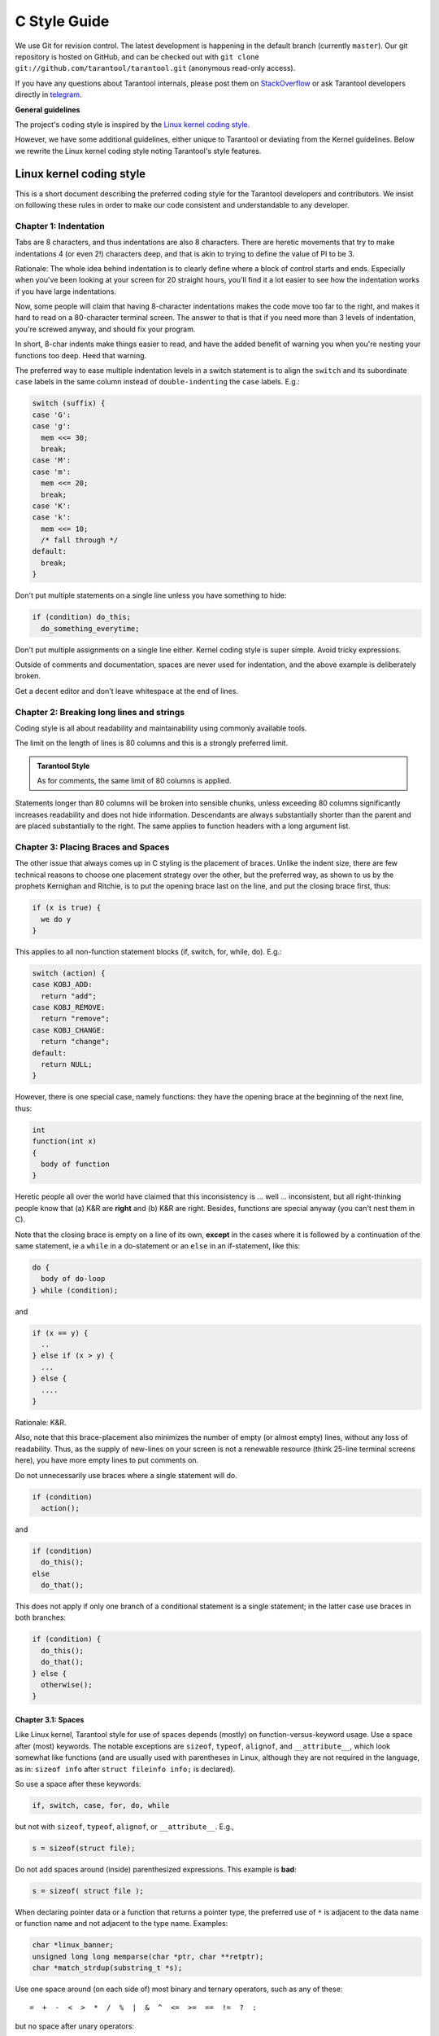 ================================================================================
                                C Style Guide
================================================================================

We use Git for revision control. The latest development is happening in the
default branch (currently ``master``). Our git repository is hosted on GitHub,
and can be checked out with ``git clone git://github.com/tarantool/tarantool.git``
(anonymous read-only access).

If you have any questions about Tarantool internals, please post them on
`StackOverflow <https://stackoverflow.com/questions/tagged/tarantool>`_ or
ask Tarantool developers directly in `telegram <http://telegram.me/tarantool>`_.

**General guidelines**

The project's coding style is inspired by the `Linux kernel coding style
<https://www.kernel.org/doc/html/v4.10/process/coding-style.html>`_.

However, we have some additional guidelines, either unique to Tarantool or
deviating from the Kernel guidelines. Below we rewrite the Linux kernel
coding style noting Tarantool's style features.

--------------------------------------------------------------------------------
                           Linux kernel coding style
--------------------------------------------------------------------------------

This is a short document describing the preferred coding style for the
Tarantool developers and contributors. We insist on following these rules
in order to make our code consistent and understandable to any developer.

~~~~~~~~~~~~~~~~~~~~~~~~~~~~~~~~~~~~~~~~~~~~~~~~~~~~~~~~~~~~~~~~~~~~~~~~~~~~~~~~
Chapter 1: Indentation
~~~~~~~~~~~~~~~~~~~~~~~~~~~~~~~~~~~~~~~~~~~~~~~~~~~~~~~~~~~~~~~~~~~~~~~~~~~~~~~~

Tabs are 8 characters, and thus indentations are
also 8 characters. There are heretic movements that try to make indentations
4 (or even 2!) characters deep, and that is akin to trying to define the
value of PI to be 3.

Rationale: The whole idea behind indentation is to clearly define where
a block of control starts and ends. Especially when you've been looking
at your screen for 20 straight hours, you'll find it a lot easier to see
how the indentation works if you have large indentations.

Now, some people will claim that having 8-character indentations makes
the code move too far to the right, and makes it hard to read on a
80-character terminal screen. The answer to that is that if you need
more than 3 levels of indentation, you're screwed anyway, and should fix
your program.

In short, 8-char indents make things easier to read, and have the added
benefit of warning you when you're nesting your functions too deep.
Heed that warning.

The preferred way to ease multiple indentation levels in a switch statement is
to align the ``switch`` and its subordinate ``case`` labels in the same column
instead of ``double-indenting`` the ``case`` labels. E.g.:

..  code-block:: c

    switch (suffix) {
    case 'G':
    case 'g':
      mem <<= 30;
      break;
    case 'M':
    case 'm':
      mem <<= 20;
      break;
    case 'K':
    case 'k':
      mem <<= 10;
      /* fall through */
    default:
      break;
    }

Don't put multiple statements on a single line unless you have
something to hide:

..  code-block:: c

    if (condition) do_this;
      do_something_everytime;

Don't put multiple assignments on a single line either. Kernel coding style
is super simple. Avoid tricky expressions.

Outside of comments and documentation, spaces are never
used for indentation, and the above example is deliberately broken.

Get a decent editor and don't leave whitespace at the end of lines.

~~~~~~~~~~~~~~~~~~~~~~~~~~~~~~~~~~~~~~~~~~~~~~~~~~~~~~~~~~~~~~~~~~~~~~~~~~~~~~~~
Chapter 2: Breaking long lines and strings
~~~~~~~~~~~~~~~~~~~~~~~~~~~~~~~~~~~~~~~~~~~~~~~~~~~~~~~~~~~~~~~~~~~~~~~~~~~~~~~~

Coding style is all about readability and maintainability using commonly
available tools.

The limit on the length of lines is 80 columns and this is a strongly
preferred limit.

..  admonition:: Tarantool Style
    :class: FACT

    As for comments, the same limit of 80 columns is applied.

Statements longer than 80 columns will be broken into sensible chunks, unless
exceeding 80 columns significantly increases readability and does not hide
information. Descendants are always substantially shorter than the parent and
are placed substantially to the right. The same applies to function headers
with a long argument list.

~~~~~~~~~~~~~~~~~~~~~~~~~~~~~~~~~~~~~~~~~~~~~~~~~~~~~~~~~~~~~~~~~~~~~~~~~~~~~~~~
Chapter 3: Placing Braces and Spaces
~~~~~~~~~~~~~~~~~~~~~~~~~~~~~~~~~~~~~~~~~~~~~~~~~~~~~~~~~~~~~~~~~~~~~~~~~~~~~~~~

The other issue that always comes up in C styling is the placement of
braces. Unlike the indent size, there are few technical reasons to
choose one placement strategy over the other, but the preferred way, as
shown to us by the prophets Kernighan and Ritchie, is to put the opening
brace last on the line, and put the closing brace first, thus:

..  code-block:: c

    if (x is true) {
      we do y
    }

This applies to all non-function statement blocks (if, switch, for,
while, do). E.g.:

..  code-block:: c

    switch (action) {
    case KOBJ_ADD:
      return "add";
    case KOBJ_REMOVE:
      return "remove";
    case KOBJ_CHANGE:
      return "change";
    default:
      return NULL;
    }

However, there is one special case, namely functions: they have the
opening brace at the beginning of the next line, thus:

..  code-block:: c

    int
    function(int x)
    {
      body of function
    }

Heretic people all over the world have claimed that this inconsistency
is ... well ... inconsistent, but all right-thinking people know that
(a) K&R are **right** and (b) K&R are right. Besides, functions are
special anyway (you can't nest them in C).

Note that the closing brace is empty on a line of its own, **except** in
the cases where it is followed by a continuation of the same statement,
ie a ``while`` in a do-statement or an ``else`` in an if-statement, like
this:

..  code-block:: c

    do {
      body of do-loop
    } while (condition);

and

..  code-block:: c

    if (x == y) {
      ..
    } else if (x > y) {
      ...
    } else {
      ....
    }

Rationale: K&R.

Also, note that this brace-placement also minimizes the number of empty
(or almost empty) lines, without any loss of readability. Thus, as the
supply of new-lines on your screen is not a renewable resource (think
25-line terminal screens here), you have more empty lines to put
comments on.

Do not unnecessarily use braces where a single statement will do.

..  code-block:: c

    if (condition)
      action();

and

..  code-block:: none

    if (condition)
      do_this();
    else
      do_that();

This does not apply if only one branch of a conditional statement is a single
statement; in the latter case use braces in both branches:

..  code-block:: c

    if (condition) {
      do_this();
      do_that();
    } else {
      otherwise();
    }

********************************************************************************
Chapter 3.1: Spaces
********************************************************************************

Like Linux kernel, Tarantool style for use of spaces depends (mostly) on
function-versus-keyword usage. Use a space after (most) keywords. The
notable exceptions are ``sizeof``, ``typeof``, ``alignof``, and ``__attribute__``,
which look somewhat like functions (and are usually used with parentheses in Linux,
although they are not required in the language, as in: ``sizeof info`` after
``struct fileinfo info;`` is declared).

So use a space after these keywords:

..  code-block:: c

    if, switch, case, for, do, while

but not with ``sizeof``, ``typeof``, ``alignof``, or ``__attribute__``. E.g.,

..  code-block:: c

    s = sizeof(struct file);

Do not add spaces around (inside) parenthesized expressions. This example is
**bad**:

..  code-block:: c

    s = sizeof( struct file );

When declaring pointer data or a function that returns a pointer type, the
preferred use of ``*`` is adjacent to the data name or function name and not
adjacent to the type name. Examples:

..  code-block:: c

    char *linux_banner;
    unsigned long long memparse(char *ptr, char **retptr);
    char *match_strdup(substring_t *s);

Use one space around (on each side of) most binary and ternary operators,
such as any of these::

    =  +  -  <  >  *  /  %  |  &  ^  <=  >=  ==  !=  ?  :

but no space after unary operators::

    &  *  +  -  ~  !  sizeof  typeof  alignof  __attribute__  defined

no space before the postfix increment & decrement unary operators::

    ++  --

no space after the prefix increment & decrement unary operators::

    ++  --

and no space around the ``.`` and ``->`` structure member operators.

..  admonition:: Tarantool Style
    :class: FACT

    Do not split a cast operator from its argument with a whitespace,
    e.g. ``(ssize_t)inj->iparam``.

Do not leave trailing whitespace at the ends of lines. Some editors with
``smart`` indentation will insert whitespace at the beginning of new lines as
appropriate, so you can start typing the next line of code right away.
However, some such editors do not remove the whitespace if you end up not
putting a line of code there, such as if you leave a blank line. As a result,
you end up with lines containing trailing whitespace.

Git will warn you about patches that introduce trailing whitespace, and can
optionally strip the trailing whitespace for you; however, if applying a series
of patches, this may make later patches in the series fail by changing their
context lines.

~~~~~~~~~~~~~~~~~~~~~~~~~~~~~~~~~~~~~~~~~~~~~~~~~~~~~~~~~~~~~~~~~~~~~~~~~~~~~~~~
Chapter 4: Naming
~~~~~~~~~~~~~~~~~~~~~~~~~~~~~~~~~~~~~~~~~~~~~~~~~~~~~~~~~~~~~~~~~~~~~~~~~~~~~~~~

C is a Spartan language, and so should your naming be. Unlike Modula-2
and Pascal programmers, C programmers do not use cute names like
ThisVariableIsATemporaryCounter. A C programmer would call that
variable ``tmp``, which is much easier to write, and not the least more
difficult to understand.

HOWEVER, while mixed-case names are frowned upon, descriptive names for
global variables are a must. To call a global function ``foo`` is a
shooting offense.

GLOBAL variables (to be used only if you **really** need them) need to
have descriptive names, as do global functions. If you have a function
that counts the number of active users, you should call that
``count_active_users()`` or similar, you should **not** call it ``cntusr()``.

Encoding the type of a function into the name (so-called Hungarian
notation) is brain damaged - the compiler knows the types anyway and can
check those, and it only confuses the programmer. No wonder MicroSoft
makes buggy programs.

LOCAL variable names should be short, and to the point. If you have
some random integer loop counter, it should probably be called ``i``.
Calling it ``loop_counter`` is non-productive, if there is no chance of it
being mis-understood. Similarly, ``tmp`` can be just about any type of
variable that is used to hold a temporary value.

If you are afraid to mix up your local variable names, you have another
problem, which is called the function-growth-hormone-imbalance syndrome.
See chapter 6 (Functions).

..  admonition:: Tarantool Style
    :class: FACT

    For function naming we have a convention is to use:

    *    ``new``/``delete`` for functions which
         allocate + initialize and destroy + deallocate an object,
    *    ``create``/``destroy`` for functions which initialize/destroy an object
         but do not handle memory management,
    *    ``init``/``free`` for functions which initialize/destroy libraries and subsystems.

~~~~~~~~~~~~~~~~~~~~~~~~~~~~~~~~~~~~~~~~~~~~~~~~~~~~~~~~~~~~~~~~~~~~~~~~~~~~~~~~
Chapter 5: Typedefs
~~~~~~~~~~~~~~~~~~~~~~~~~~~~~~~~~~~~~~~~~~~~~~~~~~~~~~~~~~~~~~~~~~~~~~~~~~~~~~~~

Please don't use things like ``vps_t``.
It's a **mistake** to use typedef for structures and pointers. When you see a

..  code-block:: c

    vps_t a;

in the source, what does it mean?
In contrast, if it says

..  code-block:: c

    struct virtual_container *a;

you can actually tell what ``a`` is.

Lots of people think that typedefs ``help readability``. Not so. They are
useful only for:

#.  totally opaque objects (where the typedef is actively used to **hide**
    what the object is).

    Example: ``pte_t`` etc. opaque objects that you can only access using
    the proper accessor functions.

    ..  note::

        Opaqueness and ``accessor functions`` are not good in themselves.
        The reason we have them for things like pte_t etc. is that there
        really is absolutely **zero** portably accessible information there.

#.  Clear integer types, where the abstraction **helps** avoid confusion
    whether it is ``int`` or ``long``.

    u8/u16/u32 are perfectly fine typedefs, although they fit into
    point 4 better than here.

    ..  note::

        Again - there needs to be a **reason** for this. If something is
        ``unsigned long``, then there's no reason to do
        typedef unsigned long myflags_t;

    but if there is a clear reason for why it under certain circumstances
    might be an ``unsigned int`` and under other configurations might be
    ``unsigned long``, then by all means go ahead and use a typedef.

#.  when you use sparse to literally create a **new** type for
    type-checking.

#.  New types which are identical to standard C99 types, in certain
    exceptional circumstances.

    Although it would only take a short amount of time for the eyes and
    brain to become accustomed to the standard types like ``uint32_t``,
    some people object to their use anyway.

    Therefore, the Linux-specific ``u8/u16/u32/u64`` types and their
    signed equivalents which are identical to standard types are
    permitted -- although they are not mandatory in new code of your
    own.

    When editing existing code which already uses one or the other set
    of types, you should conform to the existing choices in that code.

Maybe there are other cases too, but the rule should basically be to NEVER
EVER use a typedef unless you can clearly match one of those rules.

In general, a pointer, or a struct that has elements that can reasonably
be directly accessed should **never** be a typedef.

~~~~~~~~~~~~~~~~~~~~~~~~~~~~~~~~~~~~~~~~~~~~~~~~~~~~~~~~~~~~~~~~~~~~~~~~~~~~~~~~
Chapter 6: Functions
~~~~~~~~~~~~~~~~~~~~~~~~~~~~~~~~~~~~~~~~~~~~~~~~~~~~~~~~~~~~~~~~~~~~~~~~~~~~~~~~

Functions should be short and sweet, and do just one thing. They should
fit on one or two screenfuls of text (the ISO/ANSI screen size is 80x24,
as we all know), and do one thing and do that well.

The maximum length of a function is inversely proportional to the
complexity and indentation level of that function. So, if you have a
conceptually simple function that is just one long (but simple)
case-statement, where you have to do lots of small things for a lot of
different cases, it's OK to have a longer function.

However, if you have a complex function, and you suspect that a
less-than-gifted first-year high-school student might not even
understand what the function is all about, you should adhere to the
maximum limits all the more closely. Use helper functions with
descriptive names (you can ask the compiler to in-line them if you think
it's performance-critical, and it will probably do a better job of it
than you would have done).

Another measure of the function is the number of local variables. They
shouldn't exceed 5-10, or you're doing something wrong. Re-think the
function, and split it into smaller pieces. A human brain can
generally easily keep track of about 7 different things, anything more
and it gets confused. You know you're brilliant, but maybe you'd like
to understand what you did 2 weeks from now.

In function prototypes, include parameter names with their data types.
Although this is not required by the C language, it is preferred in Linux
because it is a simple way to add valuable information for the reader.

..  admonition:: Tarantool Style
    :class: FACT

    Note that in Tarantool, we place the function return type on the
    line before the name and signature.

~~~~~~~~~~~~~~~~~~~~~~~~~~~~~~~~~~~~~~~~~~~~~~~~~~~~~~~~~~~~~~~~~~~~~~~~~~~~~~~~
Chapter 7: Centralized exiting of functions
~~~~~~~~~~~~~~~~~~~~~~~~~~~~~~~~~~~~~~~~~~~~~~~~~~~~~~~~~~~~~~~~~~~~~~~~~~~~~~~~

Albeit deprecated by some people, the equivalent of the goto statement is
used frequently by compilers in form of the unconditional jump instruction.

The goto statement comes in handy when a function exits from multiple
locations and some common work such as cleanup has to be done. If there is no
cleanup needed then just return directly.

Choose label names which say what the goto does or why the goto exists. An
example of a good name could be ``out_free_buffer:`` if the goto frees ``buffer``.
Avoid using GW-BASIC names like ``err1:`` and ``err2:``, as you would have to
renumber them if you ever add or remove exit paths, and they make correctness
difficult to verify anyway.

The rationale for using gotos is:

- unconditional statements are easier to understand and follow
- nesting is reduced
- errors by not updating individual exit points when making
  modifications are prevented
- saves the compiler work to optimize redundant code away ;)

..  code-block:: c

    int
    fun(int a)
    {
      int result = 0;
      char *buffer;

      buffer = kmalloc(SIZE, GFP_KERNEL);
      if (!buffer)
        return -ENOMEM;

      if (condition1) {
        while (loop1) {
          ...
        }
        result = 1;
        goto out_free_buffer;
      }
      ...
    out_free_buffer:
      kfree(buffer);
      return result;
    }

A common type of bug to be aware of is ``one err bugs`` which look like this:

..  code-block:: c

    err:
      kfree(foo->bar);
      kfree(foo);
      return ret;

The bug in this code is that on some exit paths ``foo`` is NULL. Normally the
fix for this is to split it up into two error labels ``err_free_bar:`` and
``err_free_foo:``:

..  code-block:: c

    err_free_bar:
     kfree(foo->bar);
    err_free_foo:
     kfree(foo);
     return ret;

Ideally you should simulate errors to test all exit paths.

~~~~~~~~~~~~~~~~~~~~~~~~~~~~~~~~~~~~~~~~~~~~~~~~~~~~~~~~~~~~~~~~~~~~~~~~~~~~~~~~
Chapter 8: Commenting
~~~~~~~~~~~~~~~~~~~~~~~~~~~~~~~~~~~~~~~~~~~~~~~~~~~~~~~~~~~~~~~~~~~~~~~~~~~~~~~~

Comments are good, but there is also a danger of over-commenting. NEVER
try to explain HOW your code works in a comment: it's much better to
write the code so that the **working** is obvious, and it's a waste of
time to explain badly written code.

Generally, you want your comments to tell WHAT your code does, not HOW.
Also, try to avoid putting comments inside a function body: if the
function is so complex that you need to separately comment parts of it,
you should probably go back to chapter 6 for a while. You can make
small comments to note or warn about something particularly clever (or
ugly), but try to avoid excess. Instead, put the comments at the head
of the function, telling people what it does, and possibly WHY it does
it.

..  admonition:: Tarantool Style
    :class: FACT

    When commenting the Tarantool C API functions, please use Doxygen comment format,
    Javadoc flavor, i.e. `@tag` rather than `\\tag`.
    The main tags in use are ``@param``, ``@retval``, ``@return``, ``@see``,
    ``@note`` and ``@todo``.

    Every function, except perhaps a very short and obvious one, should have a
    comment. A sample function comment may look like below:

    ..  code-block:: c

        /**
         * Write all data to a descriptor.
         *
         * This function is equivalent to 'write', except it would ensure
         * that all data is written to the file unless a non-ignorable
         * error occurs.
         *
         * @retval 0  Success
         * @retval  1  An error occurred (not EINTR)
         */
        static int
        write_all(int fd, void \*data, size_t len);

    It's also important to comment data types, whether they are basic types or
    derived ones. To this end, use just one data declaration per line (no commas
    for multiple data declarations). This leaves you room for a small comment on
    each item, explaining its use.

    Public structures and important structure members should be commented as well.

    In C comments out of functions and inside of functions should be different in
    how they are started. Everything else is wrong. Below are correct examples.
    ``/**`` comes for documentation comments, ``/*`` for local not documented comments.
    However the difference is vague already, so the rule is simple:
    out of function use ``/\**``, inside use ``/\*``.

    ..  code-block:: c

        /**
         * Out of function comment, option 1.
         */

        /** Out of function comment, option 2. */

        int
        function()
        {
            /* Comment inside function, option 1. */

            /*
             * Comment inside function, option 2.
             */
        }

    If a function has declaration and implementation separated, the function comment
    should be for the declaration. Usually in the header file. Don't duplicate the
    comment.

    A comment and the function signature should be synchronized. Double-check if the
    parameter names are the same as used in the comment, and mean the same.
    Especially when you change one of them - ensure you changed the other.

~~~~~~~~~~~~~~~~~~~~~~~~~~~~~~~~~~~~~~~~~~~~~~~~~~~~~~~~~~~~~~~~~~~~~~~~~~~~~~~~
Chapter 9: You've made a mess of it
~~~~~~~~~~~~~~~~~~~~~~~~~~~~~~~~~~~~~~~~~~~~~~~~~~~~~~~~~~~~~~~~~~~~~~~~~~~~~~~~

That's OK, we all do. You've probably been told by your long-time Unix
user helper that ``GNU emacs`` automatically formats the C sources for
you, and you've noticed that yes, it does do that, but the defaults it
uses are less than desirable (in fact, they are worse than random
typing - an infinite number of monkeys typing into GNU emacs would never
make a good program).

So, you can either get rid of GNU emacs, or change it to use saner
values. To do the latter, you can stick the following in your .emacs file:

..  code-block:: none

    (defun c-lineup-arglist-tabs-only (ignored)
      "Line up argument lists by tabs, not spaces"
      (let* ((anchor (c-langelem-pos c-syntactic-element))
             (column (c-langelem-2nd-pos c-syntactic-element))
             (offset (- (1+ column) anchor))
             (steps (floor offset c-basic-offset)))
        (* (max steps 1)
           c-basic-offset)))
    
    (add-hook 'c-mode-common-hook
              (lambda ()
                ;; Add kernel style
                (c-add-style
                 "linux-tabs-only"
                 '("linux" (c-offsets-alist
                            (arglist-cont-nonempty
                             c-lineup-gcc-asm-reg
                             c-lineup-arglist-tabs-only))))))
    
    (add-hook 'c-mode-hook
              (lambda ()
                (let ((filename (buffer-file-name)))
                  ;; Enable kernel mode for the appropriate files
                  (when (and filename
                             (string-match (expand-file-name "~/src/linux-trees")
                                           filename))
                    (setq indent-tabs-mode t)
                    (setq show-trailing-whitespace t)
                    (c-set-style "linux-tabs-only")))))
    
This will make emacs go better with the kernel coding style for C
files below ``~/src/linux-trees``.

But even if you fail in getting emacs to do sane formatting, not
everything is lost: use ``indent``.

Now, again, GNU indent has the same brain-dead settings that GNU emacs
has, which is why you need to give it a few command line options.
However, that's not too bad, because even the makers of GNU indent
recognize the authority of K&R (the GNU people aren't evil, they are
just severely misguided in this matter), so you just give indent the
options ``-kr -i8`` (stands for ``K&R, 8 character indents``), or use
``scripts/Lindent``, which indents in the latest style.

``indent`` has a lot of options, and especially when it comes to comment
re-formatting you may want to take a look at the man page. But
remember: ``indent`` is not a fix for bad programming.

~~~~~~~~~~~~~~~~~~~~~~~~~~~~~~~~~~~~~~~~~~~~~~~~~~~~~~~~~~~~~~~~~~~~~~~~~~~~~~~~
Chapter 10: Macros, Enums and RTL
~~~~~~~~~~~~~~~~~~~~~~~~~~~~~~~~~~~~~~~~~~~~~~~~~~~~~~~~~~~~~~~~~~~~~~~~~~~~~~~~

Names of macros defining constants and labels in enums are capitalized.

..  code-block:: c

    #define CONSTANT 0x12345

Enums are preferred when defining several related constants.

CAPITALIZED macro names are appreciated but macros resembling functions
may be named in lower case.

Generally, inline functions are preferable to macros resembling functions.

Macros with multiple statements should be enclosed in a do - while block:

..  code-block:: c

    #define macrofun(a, b, c)       \
      do {                          \
        if (a == 5)                 \
          do_this(b, c);            \
      } while (0)

Things to avoid when using macros:

1)  macros that affect control flow:

    ..  code-block:: c

        #define FOO(x)                  \
          do {                          \
            if (blah(x) < 0)            \
              return -EBUGGERED;        \
          } while (0)

    is a **very** bad idea. It looks like a function call but exits the ``calling``
    function; don't break the internal parsers of those who will read the code.

2)  macros that depend on having a local variable with a magic name:

    ..  code-block:: c

        #define FOO(val) bar(index, val)

    might look like a good thing, but it's confusing as hell when one reads the
    code and it's prone to breakage from seemingly innocent changes.

3)  macros with arguments that are used as l-values: ``FOO(x) = y;`` will
    bite you if somebody e.g. turns FOO into an inline function.

4)  forgetting about precedence: macros defining constants using expressions
    must enclose the expression in parentheses. Beware of similar issues with
    macros using parameters.

    ..  code-block:: c

        #define CONSTANT 0x4000
        #define CONSTEXP (CONSTANT | 3)

5)  namespace collisions when defining local variables in macros resembling
    functions:

    ..  code-block:: c

        #define FOO(x)            \
        ({                        \
          typeof(x) ret;          \
          ret = calc_ret(x);      \
          (ret);                  \
        })

    ret is a common name for a local variable - ``__foo_ret`` is less likely
    to collide with an existing variable.

    The cpp manual deals with macros exhaustively. The gcc internals manual also
    covers RTL which is used frequently with assembly language in the kernel.

~~~~~~~~~~~~~~~~~~~~~~~~~~~~~~~~~~~~~~~~~~~~~~~~~~~~~~~~~~~~~~~~~~~~~~~~~~~~~~~~
Chapter 11: Allocating memory
~~~~~~~~~~~~~~~~~~~~~~~~~~~~~~~~~~~~~~~~~~~~~~~~~~~~~~~~~~~~~~~~~~~~~~~~~~~~~~~~

..  admonition:: Tarantool Style
    :class: FACT

    Prefer the supplied slab (salloc) and pool (palloc) allocators to malloc()/free()
    for any performance-intensive or large  memory allocations. Repetitive use of
    malloc()/free() can lead to memory fragmentation and should therefore be avoided.

    Always free all allocated memory, even allocated  at start-up. We aim at being
    valgrind leak-check clean, and in most cases it's just as easy to ``free()`` the
    allocated memory as it is to write a valgrind suppression. Freeing all allocated
    memory is also dynamic-load friendly: assuming a plug-in can be dynamically
    loaded and unloaded multiple times, reload should not lead to a memory leak.

~~~~~~~~~~~~~~~~~~~~~~~~~~~~~~~~~~~~~~~~~~~~~~~~~~~~~~~~~~~~~~~~~~~~~~~~~~~~~~~~
Chapter 12: The inline disease
~~~~~~~~~~~~~~~~~~~~~~~~~~~~~~~~~~~~~~~~~~~~~~~~~~~~~~~~~~~~~~~~~~~~~~~~~~~~~~~~

There appears to be a common misperception that gcc has a magic "make me
faster" speedup option called ``inline``. While the use of inlines can be
appropriate (for example as a means of replacing macros, see Chapter 12), it
very often is not. Abundant use of the inline keyword leads to a much bigger
kernel, which in turn slows the system as a whole down, due to a bigger
icache footprint for the CPU and simply because there is less memory
available for the pagecache. Just think about it; a pagecache miss causes a
disk seek, which easily takes 5 milliseconds. There are a LOT of cpu cycles
that can go into these 5 milliseconds.

A reasonable rule of thumb is to not put inline at functions that have more
than 3 lines of code in them. An exception to this rule are the cases where
a parameter is known to be a compiletime constant, and as a result of this
constantness you *know* the compiler will be able to optimize most of your
function away at compile time. For a good example of this later case, see
the kmalloc() inline function.

Often people argue that adding inline to functions that are static and used
only once is always a win since there is no space tradeoff. While this is
technically correct, gcc is capable of inlining these automatically without
help, and the maintenance issue of removing the inline when a second user
appears outweighs the potential value of the hint that tells gcc to do
something it would have done anyway.

~~~~~~~~~~~~~~~~~~~~~~~~~~~~~~~~~~~~~~~~~~~~~~~~~~~~~~~~~~~~~~~~~~~~~~~~~~~~~~~~
Chapter 13: Function return values and names
~~~~~~~~~~~~~~~~~~~~~~~~~~~~~~~~~~~~~~~~~~~~~~~~~~~~~~~~~~~~~~~~~~~~~~~~~~~~~~~~

Functions can return values of many different kinds, and one of the
most common is a value indicating whether the function succeeded or
failed. Such a value can be represented as an error-code integer
(-Exxx = failure, 0 = success) or a ``succeeded`` boolean (0 = failure,
non-zero = success).

Mixing up these two sorts of representations is a fertile source of
difficult-to-find bugs. If the C language included a strong distinction
between integers and booleans then the compiler would find these mistakes
for us... but it doesn't. To help prevent such bugs, always follow this
convention:

  If the name of a function is an action or an imperative command,
  the function should return an error-code integer. If the name
  is a predicate, the function should return a "succeeded" boolean.

For example, ``add work`` is a command, and the add_work() function returns 0
for success or -EBUSY for failure. In the same way, ``PCI device present`` is
a predicate, and the pci_dev_present() function returns 1 if it succeeds in
finding a matching device or 0 if it doesn't.

All EXPORTed functions must respect this convention, and so should all
public functions. Private (static) functions need not, but it is
recommended that they do.

Functions whose return value is the actual result of a computation, rather
than an indication of whether the computation succeeded, are not subject to
this rule. Generally they indicate failure by returning some out-of-range
result. Typical examples would be functions that return pointers; they use
NULL or the ERR_PTR mechanism to report failure.

~~~~~~~~~~~~~~~~~~~~~~~~~~~~~~~~~~~~~~~~~~~~~~~~~~~~~~~~~~~~~~~~~~~~~~~~~~~~~~~~
Chapter 14: Editor modelines and other cruft
~~~~~~~~~~~~~~~~~~~~~~~~~~~~~~~~~~~~~~~~~~~~~~~~~~~~~~~~~~~~~~~~~~~~~~~~~~~~~~~~

Some editors can interpret configuration information embedded in source files,
indicated with special markers. For example, emacs interprets lines marked
like this:

..  code-block:: c

    -*- mode: c -*-

Or like this:

..  code-block:: c

    /*
    Local Variables:
    compile-command: "gcc -DMAGIC_DEBUG_FLAG foo.c"
    End:
    */

Vim interprets markers that look like this:

..  code-block:: c

    /* vim:set sw=8 noet */

Do not include any of these in source files. People have their own personal
editor configurations, and your source files should not override them. This
includes markers for indentation and mode configuration. People may use their
own custom mode, or may have some other magic method for making indentation
work correctly.

~~~~~~~~~~~~~~~~~~~~~~~~~~~~~~~~~~~~~~~~~~~~~~~~~~~~~~~~~~~~~~~~~~~~~~~~~~~~~~~~
Chapter 15: Inline assembly
~~~~~~~~~~~~~~~~~~~~~~~~~~~~~~~~~~~~~~~~~~~~~~~~~~~~~~~~~~~~~~~~~~~~~~~~~~~~~~~~

In architecture-specific code, you may need to use inline assembly to interface
with CPU or platform functionality. Don't hesitate to do so when necessary.
However, don't use inline assembly gratuitously when C can do the job. You can
and should poke hardware from C when possible.

Consider writing simple helper functions that wrap common bits of inline
assembly, rather than repeatedly writing them with slight variations. Remember
that inline assembly can use C parameters.

Large, non-trivial assembly functions should go in .S files, with corresponding
C prototypes defined in C header files. The C prototypes for assembly
functions should use ``asmlinkage``.

You may need to mark your asm statement as volatile, to prevent GCC from
removing it if GCC doesn't notice any side effects. You don't always need to
do so, though, and doing so unnecessarily can limit optimization.

When writing a single inline assembly statement containing multiple
instructions, put each instruction on a separate line in a separate quoted
string, and end each string except the last with ``\n\t`` to properly indent the
next instruction in the assembly output:

..  code-block:: c

    asm ("magic %reg1, #42\n\t"
         "more_magic %reg2, %reg3"
         : /* outputs */ : /* inputs */ : /* clobbers */);

~~~~~~~~~~~~~~~~~~~~~~~~~~~~~~~~~~~~~~~~~~~~~~~~~~~~~~~~~~~~~~~~~~~~~~~~~~~~~~~~
Chapter 16: Conditional Compilation
~~~~~~~~~~~~~~~~~~~~~~~~~~~~~~~~~~~~~~~~~~~~~~~~~~~~~~~~~~~~~~~~~~~~~~~~~~~~~~~~

Wherever possible, don't use preprocessor conditionals (``#if``, ``#ifdef``) in
.c files; doing so makes code harder to read and logic harder to follow. Instead,
use such conditionals in a header file defining functions for use in those .c
files, providing no-op stub versions in the #else case, and then call those
functions unconditionally from .c files. The compiler will avoid generating
any code for the stub calls, producing identical results, but the logic will
remain easy to follow.

Prefer to compile out entire functions, rather than portions of functions or
portions of expressions. Rather than putting an ``#ifdef`` in an expression,
factor out part or all of the expression into a separate helper function and
apply the conditional to that function.

If you have a function or variable which may potentially go unused in a
particular configuration, and the compiler would warn about its definition
going unused, mark the definition as __maybe_unused rather than wrapping it in
a preprocessor conditional. (However, if a function or variable *always* goes
unused, delete it.)

Within code, where possible, use the IS_ENABLED macro to convert a Kconfig
symbol into a C boolean expression, and use it in a normal C conditional:

..  code-block:: c

    if (IS_ENABLED(CONFIG_SOMETHING)) {
      ...
    }

The compiler will constant-fold the conditional away, and include or exclude
the block of code just as with an #ifdef, so this will not add any runtime
overhead.
However, this approach still allows the C compiler to see the code
inside the block, and check it for correctness (syntax, types, symbol
references, etc). Thus, you still have to use an ``#ifdef`` if the code inside
the block references symbols that will not exist if the condition is not met.

At the end of any non-trivial ``#if`` or ``#ifdef`` block (more than a few lines),
place a comment after the #endif on the same line, noting the conditional
expression used. For instance:

..  code-block:: c

    #ifdef CONFIG_SOMETHING
    ...
    #endif /* CONFIG_SOMETHING */

~~~~~~~~~~~~~~~~~~~~~~~~~~~~~~~~~~~~~~~~~~~~~~~~~~~~~~~~~~~~~~~~~~~~~~~~~~~~~~~~
Chapter 17: Header files
~~~~~~~~~~~~~~~~~~~~~~~~~~~~~~~~~~~~~~~~~~~~~~~~~~~~~~~~~~~~~~~~~~~~~~~~~~~~~~~~

..  admonition:: Tarantool Style
    :class: FACT

    Use header guards. Put the header guard in the first line in the header,
    before the copyright or declarations. Use all-uppercase name for the header
    guard. Derive the header guard name from the file name, and append _INCLUDED
    to get a macro name. For example, core/log_io.h -> CORE_LOG_IO_H_INCLUDED. In
    ``.c`` (implementation) file, include the respective declaration header before
    all other headers, to ensure that the header is self- sufficient. Header
    "header.h" is self-sufficient if the following compiles without errors:

    ..  code-block:: c

        #include "header.h"

~~~~~~~~~~~~~~~~~~~~~~~~~~~~~~~~~~~~~~~~~~~~~~~~~~~~~~~~~~~~~~~~~~~~~~~~~~~~~~~~
Chapter 18: Other
~~~~~~~~~~~~~~~~~~~~~~~~~~~~~~~~~~~~~~~~~~~~~~~~~~~~~~~~~~~~~~~~~~~~~~~~~~~~~~~~

..  admonition:: Tarantool Style
    :class: FACT

    *   We don't apply ``!`` operator to non-boolean values. It means, to check
        if an integer is not 0, you use ``!= 0``. To check if a pointer is not NULL,
        you use ``!= NULL``. The same for ``==``.

    *   Select GNU C99 extensions are acceptable. It's OK to mix declarations and
        statements, use true and false.

    *   The not-so-current list of all GCC C extensions can be found at:
        http://gcc.gnu.org/onlinedocs/gcc-4.3.5/gcc/C-Extensions.html

~~~~~~~~~~~~~~~~~~~~~~~~~~~~~~~~~~~~~~~~~~~~~~~~~~~~~~~~~~~~~~~~~~~~~~~~~~~~~~~~
                  Appendix I: References
~~~~~~~~~~~~~~~~~~~~~~~~~~~~~~~~~~~~~~~~~~~~~~~~~~~~~~~~~~~~~~~~~~~~~~~~~~~~~~~~

*   `The C Programming Language, Second Edition <https://en.wikipedia.org/wiki/The_C_Programming_Language>`_
    by Brian W. Kernighan and Dennis M. Ritchie.
    Prentice Hall, Inc., 1988.
    ISBN 0-13-110362-8 (paperback), 0-13-110370-9 (hardback).

*   `The Practice of Programming <https://en.wikipedia.org/wiki/The_Practice_of_Programming>`_
    by Brian W. Kernighan and Rob Pike.
    Addison-Wesley, Inc., 1999.
    ISBN 0-201-61586-X.

*   `GNU manuals <http://www.gnu.org/manual/>`_ - where in compliance with K&R
    and this text - for **cpp**, **gcc**, **gcc internals** and **indent**

*   `WG14 International standardization workgroup for the programming
    language C <http://www.open-std.org/JTC1/SC22/WG14/>`_

*   `Kernel CodingStyle, by greg@kroah.com at OLS 2002
    <http://www.kroah.com/linux/talks/ols_2002_kernel_codingstyle_talk/html/>`_

